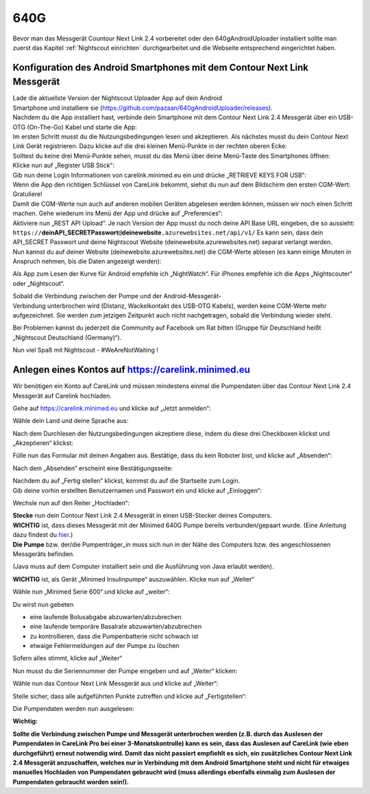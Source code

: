 640G
------------

Bevor man das Messgerät Countour Next Link 2.4 vorbereitet oder den 640gAndroidUploader installiert 
sollte man zuerst das Kapitel :ref:`Nightscout einrichten`
durchgearbeitet und die Webseite entsprechend eingerichtet haben.

.. _Konfiguration des Android Smartphones mit dem Contour Next Link Messgerät:

Konfiguration des Android Smartphones mit dem Contour Next Link Messgerät
=========================================================================

| Lade die aktuellste Version der Nightscout Uploader App auf dein
  Android
| Smartphone und installiere sie
  (https://github.com/pazaan/640gAndroidUploader/releases).

| Nachdem du die App installiert hast, verbinde dein Smartphone mit dem
  Contour Next Link 2.4 Messgerät über ein USB-OTG (On-The-Go) Kabel und
  starte die App:
| |OTG|
| |Setup|

| Im ersten Schritt musst du die Nutzungsbedingungen lesen und
  akzeptieren. Als nächstes musst du dein Contour Next Link Gerät
  registrieren. Dazu klicke auf die drei kleinen Menü-Punkte in der
  rechten oberen Ecke:
| |Menu1|

| Solltest du keine drei Menü-Punkte sehen, musst du das Menü über deine
  Menü-Taste des Smartphones öffnen:
| |Menu2|

| Klicke nun auf „Register USB Stick“:
| |USBStick|

| Gib nun deine Login Informationen von carelink.minimed.eu ein und
  drücke „RETRIEVE KEYS FOR USB“:
| |Keys|

| Wenn die App den richtigen Schlüssel von CareLink bekommt, siehst du
  nun auf dem Bildschirm den ersten CGM-Wert: Gratuliere!
| |CGM|

| Damit die CGM-Werte nun auch auf anderen mobilen Geräten abgelesen
  werden können, müssen wir noch einen Schritt machen. Gehe wiederum ins
  Menü der App und drücke auf „Preferences“:
| |Preferences|

| Aktiviere nun „REST API Upload“. Je nach Version der App musst du noch
  deine API Base URL eingeben, die so aussieht:
| ``https://``\ **deinAPI\_SECRETPasswort**\ ``@``\ **deinewebsite**\ ``.azurewebsites.net/api/v1/``
  Es kann sein, dass dein API\_SECRET Passwort und deine Nightscout
  Website (deinewebsite.azurewebsites.net) separat verlangt werden.
| |API|

| Nun kannst du auf deiner Website (deinewebsite.azurewebsites.net) die
  CGM-Werte ablesen (es kann einige Minuten in Anspruch nehmen, bis die
  Daten angezeigt werden):
| |Nightscout|

Als App zum Lesen der Kurve für Android empfehle ich „NightWatch“. Für
iPhones empfehle ich die Apps „Nightscouter“ oder „Nightscout“.

| Sobald die Verbindung zwischen der Pumpe und der Android-Messgerät-
| Verbindung unterbrochen wird (Distanz, Wackelkontakt des USB-OTG
  Kabels), werden keine CGM-Werte mehr aufgezeichnet. Sie werden zum
  jetzigen Zeitpunkt auch nicht nachgetragen, sobald die Verbindung
  wieder steht.

Bei Problemen kannst du jederzeit die Community auf Facebook um Rat
bitten (Gruppe für Deutschland heißt „Nightscout Deutschland
(Germany)“).

Nun viel Spaß mit Nightscout - #WeAreNotWaiting !


.. _Anlegen eines Kontos auf https://carelink.minimed.eu:

Anlegen eines Kontos auf https://carelink.minimed.eu
====================================================

Wir benötigen ein Konto auf CareLink und müssen mindestens einmal die
Pumpendaten über das Contour Next Link 2.4 Messgerät auf Carelink
hochladen.

Gehe auf https://carelink.minimed.eu und klicke auf „Jetzt anmelden“:

|Anmeldung|

Wähle dein Land und deine Sprache aus:

|Sprache|

| Nach dem Durchlesen der Nutzungsbedingungen akzeptiere diese, indem du
  diese drei Checkboxen klickst und „Akzeptieren“ klickst:
| |Checkboxen|

Fülle nun das Formular mit deinen Angaben aus. Bestätige, dass du kein
Roboter bist, und klicke auf „Absenden“:

|Absenden|

Nach dem „Absenden“ erscheint eine Bestätigungsseite:

|Bestaetigung|

| Nachdem du auf „Fertig stellen“ klickst, kommst du auf die Startseite
  zum Login.
| Gib deine vorhin erstellten Benutzernamen und Passwort ein und klicke
  auf „Einloggen“:

|Einloggen|

Wechsle nun auf den Reiter „Hochladen“:

|Hochladen|

| **Stecke** nun dein Contour Next Link 2.4 Messgerät in einen
  USB-Stecker deines Computers.
| **WICHTIG** ist, dass dieses Messgerät mit der Minimed 640G Pumpe
  bereits verbunden/gepaart wurde. (Eine Anleitung dazu findest du
  `hier <http://diabetes.ascensia.de/datafiles/pdf/userguides/Contour_NEXT_Link_2_4_User_Guide_de_mgdl.pdf>`__.)
| **Die Pumpe** bzw. der/die Pumpenträger\_in muss sich nun in der Nähe
  des Computers bzw. des angeschlossenen Messgeräts befinden.

(Java muss auf dem Computer installiert sein und die Ausführung von Java
erlaubt werden).

**WICHTIG** ist, als Gerät „Minimed Insulinpumpe“ auszuwählen. Klicke
nun auf „Weiter“

|Auswahl|

Wähle nun „Minimed Serie 600“ und klicke auf „weiter“:

Du wirst nun gebeten

-  eine laufende Bolusabgabe abzuwarten/abzubrechen
-  eine laufende temporäre Basalrate abzuwarten/abzubrechen
-  zu kontrollieren, dass die Pumpenbatterie nicht schwach ist
-  etwaige Fehlermeldungen auf der Pumpe zu löschen

Sofern alles stimmt, klicke auf „Weiter“

|Pumpenstatus|

Nun musst du die Seriennummer der Pumpe eingeben und auf „Weiter“
klicken:

|Seriennummer|

Wähle nun das Contour Next Link Messgerät aus und klicke auf „Weiter“:

|AuswahlVerbindung|

Stelle sicher, dass alle aufgeführten Punkte zutreffen und klicke auf
„Fertigstellen“:

|Fertig|

Die Pumpendaten werden nun ausgelesen:

|Auslesen|

**Wichtig:** 

**Sollte die Verbindung zwischen Pumpe und Messgerät
unterbrochen werden (z.B. durch das Auslesen der Pumpendaten in CareLink
Pro bei einer 3-Monatskontrolle) kann es sein, dass das Auslesen auf
CareLink (wie eben durchgeführt) erneut notwendig wird. Damit das nicht
passiert empfiehlt es sich, ein zusätzliches Contour Next Link 2.4
Messgerät anzuschaffen, welches nur in Verbindung mit dem Android
Smartphone steht und nicht für etwaiges manuelles Hochladen von
Pumpendaten gebraucht wird (muss allerdings ebenfalls einmalig zum
Auslesen der Pumpendaten gebraucht worden sein!).**

.. |Anmeldung| image:: ../images/640g/carelink1.jpg
.. |Sprache| image:: ../images/640g/carelink2.jpg
.. |Checkboxen| image:: ../images/640g/carelink3.jpg
.. |Absenden| image:: ../images/640g/carelink4.jpg
.. |Bestaetigung| image:: ../images/640g/carelink5.jpg
.. |Einloggen| image:: ../images/640g/carelink6.jpg
.. |Hochladen| image:: ../images/640g/carelink7.jpg
.. |Auswahl| image:: ../images/640g/carelink8.jpg
.. |Pumpenstatus| image:: ../images/640g/carelink10.jpg
.. |Seriennummer| image:: ../images/640g/carelink11.jpg
.. |AuswahlVerbindung| image:: ../images/640g/carelink12.jpg
.. |Fertig| image:: ../images/640g/carelink13.jpg
.. |Auslesen| image:: ../images/640g/carelink14.jpg
.. |OTG| image:: ../images/640g/app1.jpg
.. |Setup| image:: ../images/640g/app2.jpg
.. |Menu1| image:: ../images/640g/app3.jpg
.. |Menu2| image:: ../images/640g/app4.jpg
.. |USBStick| image:: ../images/640g/app5.jpg
.. |Keys| image:: ../images/640g/app6.jpg
.. |CGM| image:: ../images/640g/app7.jpg
.. |Preferences| image:: ../images/640g/app8.jpg
.. |API| image:: ../images/640g/app9.jpg
.. |Nightscout| image:: ../images/640g/app10.jpg

